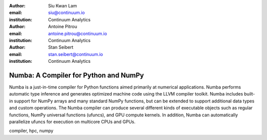 :author: Siu Kwan Lam
:email: siu@continuum.io
:institution: Continuum Analytics

:author: Antoine Pitrou
:email: antoine.pitrou@continuum.io 
:institution: Continuum Analytics

:author: Stan Seibert
:email: stan.seibert@continuum.io
:institution: Continuum Analytics

------------------------------------------------
Numba: A Compiler for Python and NumPy
------------------------------------------------

.. class:: abstract

   Numba is a just-in-time compiler for Python functions aimed primarily at numerical applications.  Numba performs automatic type inference and generates optimized machine code using the LLVM compiler toolkit.  Numba includes built-in support for NumPy arrays and many standard NumPy functions, but can be extended to support additional data types and custom operations.  The Numba compiler can produce several different kinds of executable objects such as regular functions, NumPy universal functions (ufuncs), and GPU compute kernels.  In addition, Numba can automatically parallelize ufuncs for execution on multicore CPUs and GPUs. 

.. class:: keywords

   compiler, hpc, numpy
